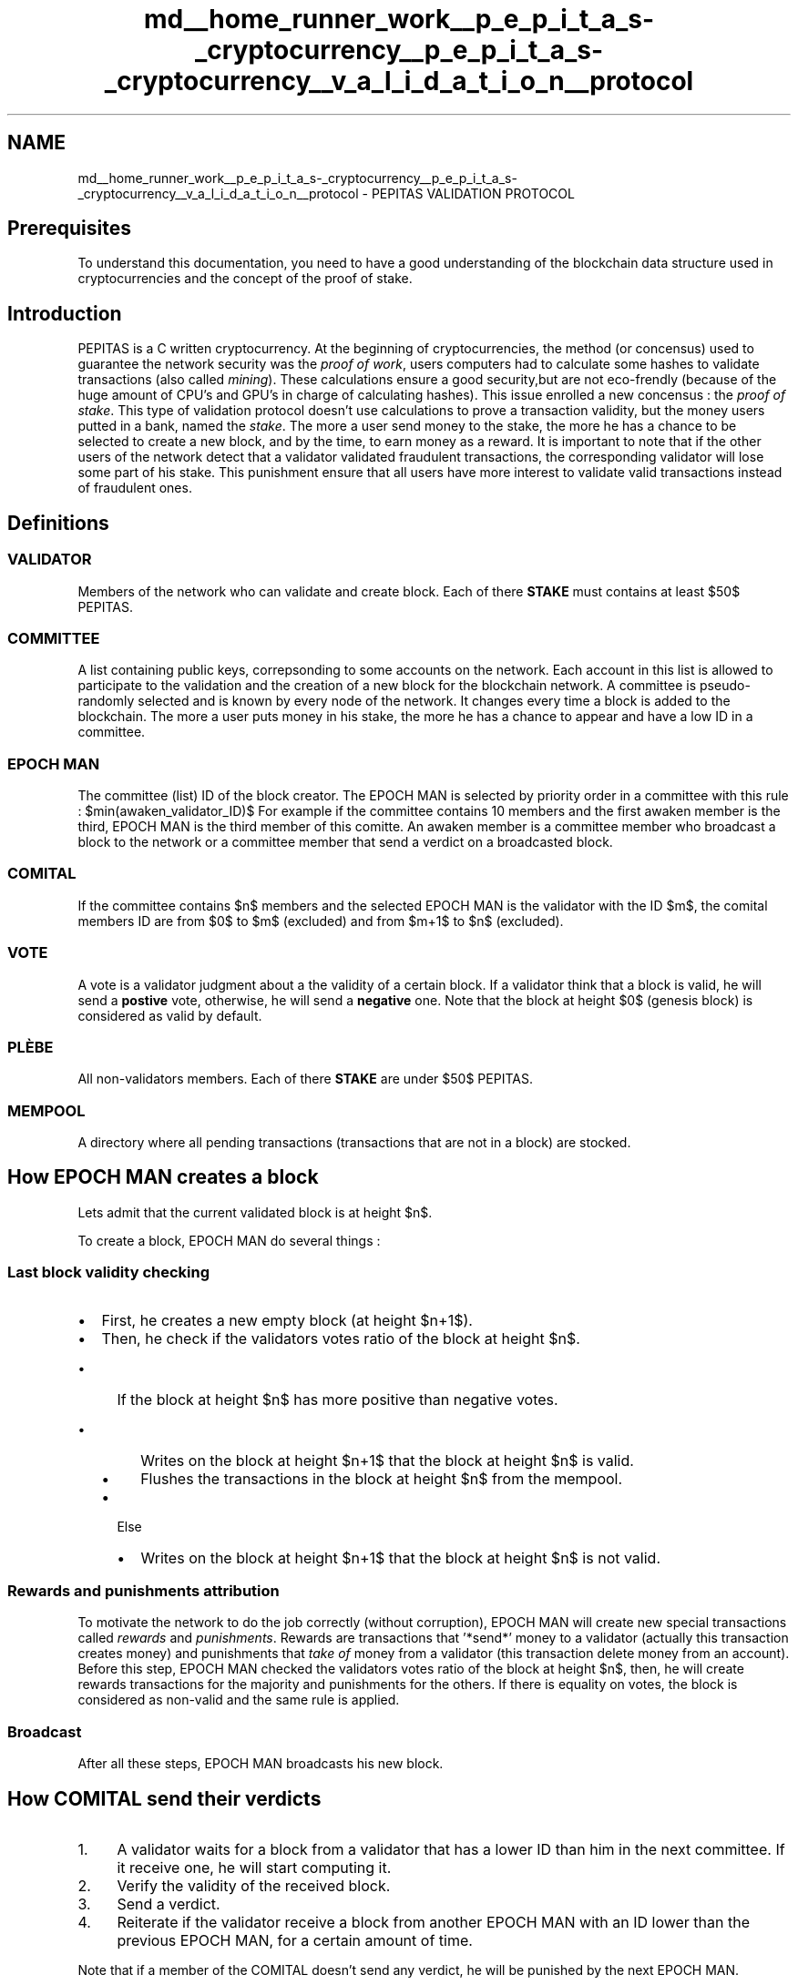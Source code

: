 .TH "md__home_runner_work__p_e_p_i_t_a_s-_cryptocurrency__p_e_p_i_t_a_s-_cryptocurrency__v_a_l_i_d_a_t_i_o_n__protocol" 3 "Sun Jun 13 2021" "PEPITAS CRYPTOCURRENCY" \" -*- nroff -*-
.ad l
.nh
.SH NAME
md__home_runner_work__p_e_p_i_t_a_s-_cryptocurrency__p_e_p_i_t_a_s-_cryptocurrency__v_a_l_i_d_a_t_i_o_n__protocol \- PEPITAS VALIDATION PROTOCOL 

.SH "Prerequisites"
.PP
To understand this documentation, you need to have a good understanding of the blockchain data structure used in cryptocurrencies and the concept of the proof of stake\&. 
.SH "Introduction"
.PP
PEPITAS is a C written cryptocurrency\&. At the beginning of cryptocurrencies, the method (or concensus) used to guarantee the network security was the \fIproof of work\fP, users computers had to calculate some hashes to validate transactions (also called \fImining\fP)\&. These calculations ensure a good security,but are not eco-frendly (because of the huge amount of CPU's and GPU's in charge of calculating hashes)\&. This issue enrolled a new concensus : the \fIproof of stake\fP\&. This type of validation protocol doesn't use calculations to prove a transaction validity, but the money users putted in a bank, named the \fIstake\fP\&. The more a user send money to the stake, the more he has a chance to be selected to create a new block, and by the time, to earn money as a reward\&. It is important to note that if the other users of the network detect that a validator validated fraudulent transactions, the corresponding validator will lose some part of his stake\&. This punishment ensure that all users have more interest to validate valid transactions instead of fraudulent ones\&.
.SH "Definitions"
.PP
.SS "VALIDATOR"
Members of the network who can validate and create block\&. Each of there \fBSTAKE\fP must contains at least $50$ PEPITAS\&. 
.SS "COMMITTEE"
A list containing public keys, correpsonding to some accounts on the network\&. Each account in this list is allowed to participate to the validation and the creation of a new block for the blockchain network\&. A committee is pseudo-randomly selected and is known by every node of the network\&. It changes every time a block is added to the blockchain\&. The more a user puts money in his stake, the more he has a chance to appear and have a low ID in a committee\&. 
.SS "EPOCH MAN"
The committee (list) ID of the block creator\&. The EPOCH MAN is selected by priority order in a committee with this rule : $min(awaken_validator_ID)$ For example if the committee contains 10 members and the first awaken member is the third, EPOCH MAN is the third member of this comitte\&. An awaken member is a committee member who broadcast a block to the network or a committee member that send a verdict on a broadcasted block\&.
.SS "COMITAL"
If the committee contains $n$ members and the selected EPOCH MAN is the validator with the ID $m$, the comital members ID are from $0$ to $m$ (excluded) and from $m+1$ to $n$ (excluded)\&.
.SS "VOTE"
A vote is a validator judgment about a the validity of a certain block\&. If a validator think that a block is valid, he will send a \fBpostive\fP vote, otherwise, he will send a \fBnegative\fP one\&. Note that the block at height $0$ (genesis block) is considered as valid by default\&.
.SS "PLÈBE"
All non-validators members\&. Each of there \fBSTAKE\fP are under $50$ PEPITAS\&.
.SS "MEMPOOL"
A directory where all pending transactions (transactions that are not in a block) are stocked\&.
.SH "How EPOCH MAN creates a block"
.PP
Lets admit that the current validated block is at height $n$\&.
.PP
To create a block, EPOCH MAN do several things : 
.SS "Last block validity checking"
.IP "\(bu" 2
First, he creates a new empty block (at height $n+1$)\&.
.IP "\(bu" 2
Then, he check if the validators votes ratio of the block at height $n$\&.
.IP "  \(bu" 4
If the block at height $n$ has more positive than negative votes\&.
.IP "    \(bu" 6
Writes on the block at height $n+1$ that the block at height $n$ is valid\&.
.IP "    \(bu" 6
Flushes the transactions in the block at height $n$ from the mempool\&.
.PP

.IP "  \(bu" 4
Else
.IP "    \(bu" 6
Writes on the block at height $n+1$ that the block at height $n$ is not valid\&.
.PP

.PP

.PP
.SS "Rewards and punishments attribution"
To motivate the network to do the job correctly (without corruption), EPOCH MAN will create new special transactions called \fIrewards\fP and \fIpunishments\fP\&. Rewards are transactions that '*send*' money to a validator (actually this transaction creates money) and punishments that \fItake of\fP money from a validator (this transaction delete money from an account)\&. Before this step, EPOCH MAN checked the validators votes ratio of the block at height $n$, then, he will create rewards transactions for the majority and punishments for the others\&. If there is equality on votes, the block is considered as non-valid and the same rule is applied\&.
.SS "Broadcast"
After all these steps, EPOCH MAN broadcasts his new block\&.
.SH "How COMITAL send their verdicts"
.PP
.IP "1." 4
A validator waits for a block from a validator that has a lower ID than him in the next committee\&. If it receive one, he will start computing it\&.
.IP "2." 4
Verify the validity of the received block\&.
.IP "3." 4
Send a verdict\&.
.IP "4." 4
Reiterate if the validator receive a block from another EPOCH MAN with an ID lower than the previous EPOCH MAN, for a certain amount of time\&.
.PP
.PP
Note that if a member of the COMITAL doesn't send any verdict, he will be punished by the next EPOCH MAN\&.
.SH "How PLÈBE adhere blocks"
.PP
.IP "1." 4
A node waits for a block from a validator
.IP "2." 4
Adhere all verdicts from the next committee
.IP "3." 4
Reiterate for a certain amount of time, using the same rule as the COMITAL\&.
.IP "4." 4
Keep the received block
.IP "5." 4
If the previous block is valid (info stored in the received block), then flushes the transactions in the previous block from the mempool\&. 
.PP

